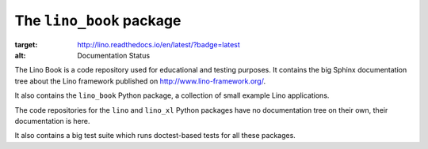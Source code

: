 =========================
The ``lino_book`` package
=========================




.. image:: https://readthedocs.org/projects/lino/badge/?version=latest
:target: http://lino.readthedocs.io/en/latest/?badge=latest
:alt: Documentation Status

.. raw:: html

    <a class="reference external image-reference" href="https://coveralls.io/github/lino-framework/book?branch=master"><img alt="https://coveralls.io/repos/github/lino-framework/book/badge.svg?branch=master" src="https://coveralls.io/repos/github/lino-framework/book/badge.svg?branch=master" /></a>

    <a class="reference external image-reference" href="https://travis-ci.org/lino-framework/book?branch=master"><img alt="https://travis-ci.org/lino-framework/book.svg?branch=master" src="https://travis-ci.org/lino-framework/book.svg?branch=master" /></a>

    <a class="reference external image-reference" href="https://pypi.python.org/pypi/lino/"><img alt="https://img.shields.io/pypi/v/lino.svg" src="https://img.shields.io/pypi/v/lino.svg" /></a>

    <a class="reference external image-reference" href="https://pypi.python.org/pypi/lino/"><img alt="https://img.shields.io/pypi/l/lino.svg" src="https://img.shields.io/pypi/l/lino.svg" /></a>

The Lino Book is a code repository used for educational and testing
purposes.  It contains the big Sphinx documentation tree about the
Lino framework published on http://www.lino-framework.org/.

It also contains the ``lino_book`` Python package, a collection of
small example Lino applications.

The code repositories for the ``lino`` and ``lino_xl`` Python packages
have no documentation tree on their own, their documentation is here.

It also contains a big test suite which runs doctest-based tests for
all these packages.


